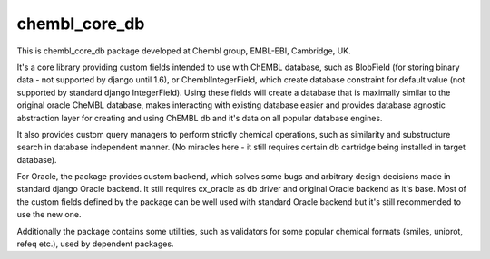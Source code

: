 chembl_core_db
======

.. image:: https://img.shields.io/pypi/v/chembl_core_db.svg
    :target: https://pypi.python.org/pypi/chembl_core_db/
    :alt: Latest Version

.. image:: https://img.shields.io/pypi/dm/chembl_core_db.svg
    :target: https://pypi.python.org/pypi/chembl_core_db/
    :alt: Downloads

.. image:: https://img.shields.io/pypi/pyversions/chembl_core_db.svg
    :target: https://pypi.python.org/pypi/chembl_core_db/
    :alt: Supported Python versions

.. image:: https://img.shields.io/pypi/status/chembl_core_db.svg
    :target: https://pypi.python.org/pypi/chembl_core_db/
    :alt: Development Status

.. image:: https://img.shields.io/pypi/l/chembl_core_db.svg
    :target: https://pypi.python.org/pypi/chembl_core_db/
    :alt: License

.. image:: https://badge.waffle.io/chembl/chembl_core_db.png?label=ready&title=Ready 
 :target: https://waffle.io/chembl/chembl_core_db
 :alt: 'Stories in Ready'    

This is chembl_core_db package developed at Chembl group, EMBL-EBI, Cambridge, UK.

It's a core library providing custom fields intended to use with ChEMBL database, such as BlobField (for storing binary data - not supported by django until 1.6), or ChemblIntegerField, which create database constraint for default value (not supported by standard django IntegerField).
Using these fields will create a database that is maximally similar to the original oracle CheMBL database, makes interacting with existing database easier and provides database agnostic abstraction layer for creating and using ChEMBL db and it's data on all popular database engines.

It also provides custom query managers to perform strictly chemical operations, such as similarity and substructure search in database independent manner.
(No miracles here - it still requires certain db cartridge being installed in target database).

For Oracle, the package provides custom backend, which solves some bugs and arbitrary design decisions made in standard django Oracle backend.
It still requires cx_oracle as db driver and original Oracle backend as it's base.
Most of the custom fields defined by the package can be well used with standard Oracle backend but it's still recommended to use the new one.

Additionally the package contains some utilities, such as validators for some popular chemical formats (smiles, uniprot, refeq etc.), used by dependent packages.
